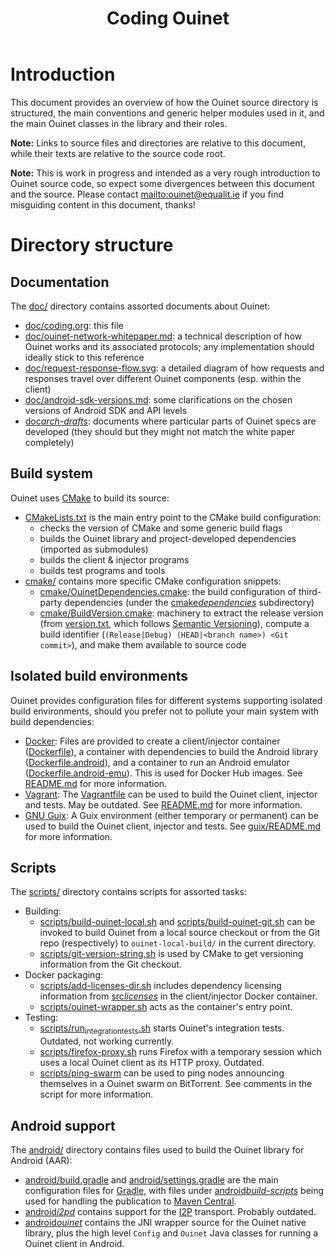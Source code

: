 #+title: Coding Ouinet

* Introduction

This document provides an overview of how the Ouinet source directory is structured, the main conventions and generic helper modules used in it, and the main Ouinet classes in the library and their roles.

*Note:* Links to source files and directories are relative to this document, while their texts are relative to the source code root.

*Note:* This is work in progress and intended as a very rough introduction to Ouinet source code, so expect some divergences between this document and the source.  Please contact mailto:ouinet@equalit.ie if you find misguiding content in this document, thanks!

* Directory structure

** Documentation

The [[file:.][doc/]] directory contains assorted documents about Ouinet:

- [[file:coding.org][doc/coding.org]]: this file
- [[file:ouinet-network-whitepaper.md][doc/ouinet-network-whitepaper.md]]: a technical description of how Ouinet works and its associated protocols; any implementation should ideally stick to this reference
- [[file:request-response-flow.svg][doc/request-response-flow.svg]]: a detailed diagram of how requests and responses travel over different Ouinet components (esp. within the client)
- [[file:android-sdk-versions.md][doc/android-sdk-versions.md]]: some clarifications on the chosen versions of Android SDK and API levels
- [[file:arch-drafts][doc/arch-drafts/]]: documents where particular parts of Ouinet specs are developed (they should but they might not match the white paper completely)

** Build system

Ouinet uses [[https://cmake.org/][CMake]] to build its source:

- [[file:../CMakeLists.txt][CMakeLists.txt]] is the main entry point to the CMake build configuration:
  - checks the version of CMake and some generic build flags
  - builds the Ouinet library and project-developed dependencies (imported as submodules)
  - builds the client & injector programs
  - builds test programs and tools
- [[file:../cmake][cmake/]] contains more specific CMake configuration snippets:
  - [[file:../cmake/OuinetDependencies.cmake][cmake/OuinetDependencies.cmake]]: the build configuration of third-party dependencies (under the [[file:../cmake/dependencies][cmake/dependencies/]] subdirectory)
  - [[file:../cmake/BuildVersion.cmake][cmake/BuildVersion.cmake]]: machinery to extract the release version (from [[file:../version.txt][version.txt]], which follows [[https://semver.org/][Semantic Versioning]]), compute a build identifier (=(Release|Debug) (HEAD|<branch name>) <Git commit>=), and make them available to source code

** Isolated build environments

Ouinet provides configuration files for different systems supporting isolated build environments, should you prefer not to pollute your main system with build dependencies:

- [[https://docker.io/][Docker]]: Files are provided to create a client/injector container ([[file:../Dockerfile][Dockerfile]]), a container with dependencies to build the Android library ([[file:../Dockerfile.android][Dockerfile.android]]), and a container to run an Android emulator ([[file:../Dockerfile.android-emu][Dockerfile.android-emu]]). This is used for Docker Hub images. See [[file:../README.md][README.md]] for more information.
- [[https://vagrantup.com/][Vagrant]]: The [[file:../Vagrantfile][Vagrantfile]] can be used to build the Ouinet client, injector and tests. May be outdated. See [[file:../README.md][README.md]] for more information.
- [[https://guix.gnu.org/][GNU Guix]]: A Guix environment (either temporary or permanent) can be used to build the Ouinet client, injector and tests. See [[file:../guix/README.md][guix/README.md]] for more information.

** Scripts

The [[file:../scripts][scripts/]] directory contains scripts for assorted tasks:

- Building:
  - [[file:../scripts/build-ouinet-local.sh][scripts/build-ouinet-local.sh]] and [[file:../scripts/build-ouinet-git.sh][scripts/build-ouinet-git.sh]] can be invoked to build Ouinet from a local source checkout or from the Git repo (respectively) to =ouinet-local-build/= in the current directory.
  - [[file:../scripts/git-version-string.sh][scripts/git-version-string.sh]] is used by CMake to get versioning information from the Git checkout.
- Docker packaging:
  - [[file:../scripts/add-licenses-dir.sh][scripts/add-licenses-dir.sh]] includes dependency licensing information from [[file:../scripts/licenses][src/licenses/]] in the client/injector Docker container.
  - [[file:../scripts/ouinet-wrapper.sh][scripts/ouinet-wrapper.sh]] acts as the container's entry point.
- Testing:
  - [[file:../scripts/run_integration_tests.sh][scripts/run_integration_tests.sh]] starts Ouinet's integration tests. Outdated, not working currently.
  - [[file:../scripts/firefox-proxy.sh][scripts/firefox-proxy.sh]] runs Firefox with a temporary session which uses a local Ouinet client as its HTTP proxy. Outdated.
  - [[file:../scripts/ping-swarm][scripts/ping-swarm]] can be used to ping nodes announcing themselves in a Ouinet swarm on BitTorrent. See comments in the script for more information.

** Android support

The [[file:../android][android/]] directory contains files used to build the Ouinet library for Android (AAR):

- [[file:../android/build.gradle][android/build.gradle]] and [[file:../android/settings.gradle][android/settings.gradle]] are the main configuration files for [[https://gradle.org/][Gradle]], with files under [[file:../android/build-scripts][android/build-scripts/]] being used for handling the publication to [[https://search.maven.org/][Maven Central]].
- [[file:../android/i2pd][android/i2pd/]] contains support for the [[https://geti2p.net/][I2P]] transport. Probably outdated.
- [[file:../android/ouinet][android/ouinet/]] contains the JNI wrapper source for the Ouinet native library, plus the high level =Config= and =Ouinet= Java classes for running a Ouinet client in Android.


# Local Variables:
# mode: org
# mode: visual-fill-column
# mode: visual-line
# mode: flyspell
# ispell-local-dictionary: "american"
# End:
